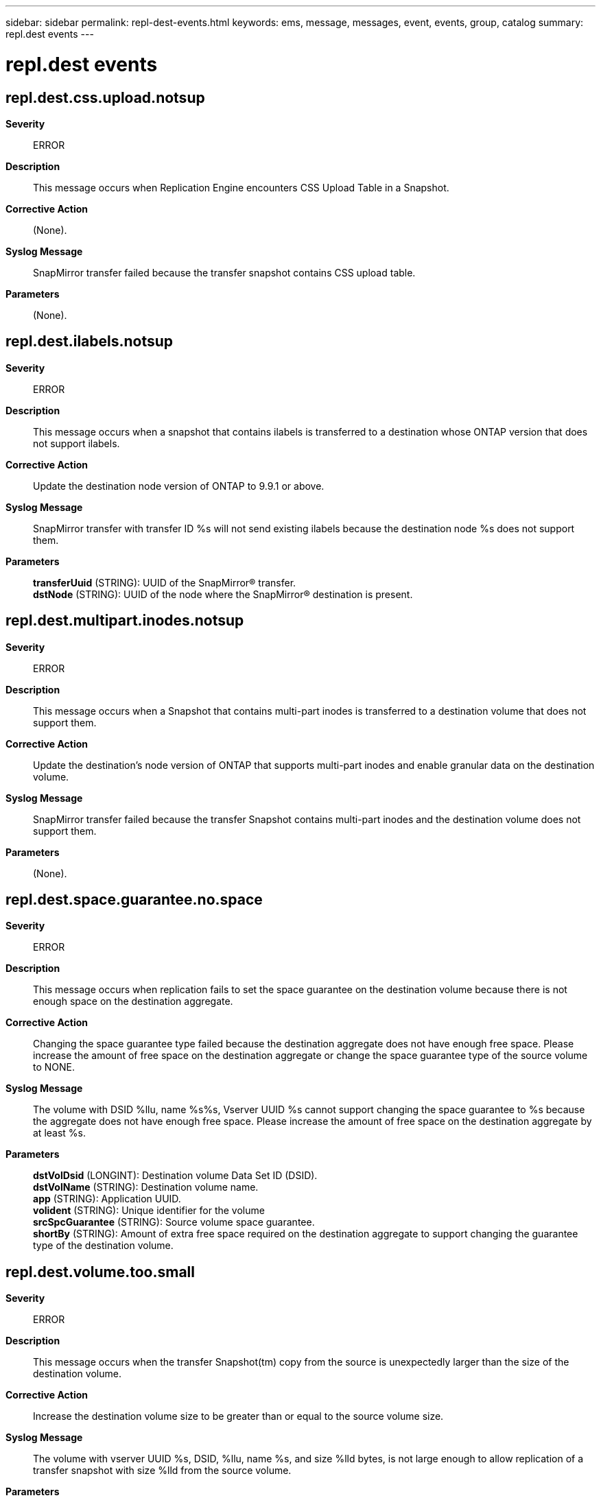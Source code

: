 ---
sidebar: sidebar
permalink: repl-dest-events.html
keywords: ems, message, messages, event, events, group, catalog
summary: repl.dest events
---

= repl.dest events
:toc: macro
:toclevels: 1
:hardbreaks:
:nofooter:
:icons: font
:linkattrs:
:imagesdir: ./media/

== repl.dest.css.upload.notsup
*Severity*::
ERROR
*Description*::
This message occurs when Replication Engine encounters CSS Upload Table in a Snapshot.
*Corrective Action*::
(None).
*Syslog Message*::
SnapMirror transfer failed because the transfer snapshot contains CSS upload table.
*Parameters*::
(None).

== repl.dest.ilabels.notsup
*Severity*::
ERROR
*Description*::
This message occurs when a snapshot that contains ilabels is transferred to a destination whose ONTAP version that does not support ilabels.
*Corrective Action*::
Update the destination node version of ONTAP to 9.9.1 or above.
*Syslog Message*::
SnapMirror transfer with transfer ID %s will not send existing ilabels because the destination node %s does not support them.
*Parameters*::
*transferUuid* (STRING): UUID of the SnapMirror(R) transfer.
*dstNode* (STRING): UUID of the node where the SnapMirror(R) destination is present.

== repl.dest.multipart.inodes.notsup
*Severity*::
ERROR
*Description*::
This message occurs when a Snapshot that contains multi-part inodes is transferred to a destination volume that does not support them.
*Corrective Action*::
Update the destination's node version of ONTAP that supports multi-part inodes and enable granular data on the destination volume.
*Syslog Message*::
SnapMirror transfer failed because the transfer Snapshot contains multi-part inodes and the destination volume does not support them.
*Parameters*::
(None).

== repl.dest.space.guarantee.no.space
*Severity*::
ERROR
*Description*::
This message occurs when replication fails to set the space guarantee on the destination volume because there is not enough space on the destination aggregate.
*Corrective Action*::
Changing the space guarantee type failed because the destination aggregate does not have enough free space. Please increase the amount of free space on the destination aggregate or change the space guarantee type of the source volume to NONE.
*Syslog Message*::
The volume with DSID %llu, name %s%s, Vserver UUID %s cannot support changing the space guarantee to %s because the aggregate does not have enough free space. Please increase the amount of free space on the destination aggregate by at least %s.
*Parameters*::
*dstVolDsid* (LONGINT): Destination volume Data Set ID (DSID).
*dstVolName* (STRING): Destination volume name.
*app* (STRING): Application UUID.
*volident* (STRING): Unique identifier for the volume
*srcSpcGuarantee* (STRING): Source volume space guarantee.
*shortBy* (STRING): Amount of extra free space required on the destination aggregate to support changing the guarantee type of the destination volume.

== repl.dest.volume.too.small
*Severity*::
ERROR
*Description*::
This message occurs when the transfer Snapshot(tm) copy from the source is unexpectedly larger than the size of the destination volume.
*Corrective Action*::
Increase the destination volume size to be greater than or equal to the source volume size.
*Syslog Message*::
The volume with vserver UUID %s, DSID, %llu, name %s, and size %lld bytes, is not large enough to allow replication of a transfer snapshot with size %lld from the source volume.
*Parameters*::
*dstVolOwnerUUID* (STRING): UUID of the vserver that owns the destination volume.
*dstVolDsid* (LONGINT): Destination volume Data Set ID (DSID).
*dstVolName* (STRING): Destination volume name.
*dstVolSize* (LONGINT): Destination volume size in bytes.
*srcVolSize* (LONGINT): Source transfer snapshot size in bytes.
